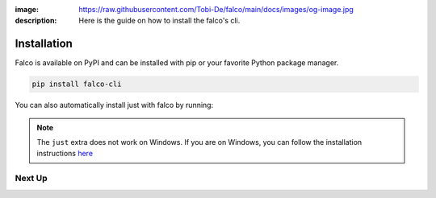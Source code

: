 :image: https://raw.githubusercontent.com/Tobi-De/falco/main/docs/images/og-image.jpg
:description: Here is the guide on how to install the falco's cli.

Installation
============

Falco is available on PyPI and can be installed with pip or your favorite Python package manager.

.. code-block:: shell

    pip install falco-cli

You can also automatically install just with falco by running:

.. tabs::

  .. tab:: PIP

    .. code-block:: shell

        pip install "falco-cli[just]"

  .. tab:: PIPX

    .. code-block:: shell

        pipx install "falco-cli[just]"

  .. tab:: UV

    .. code-block:: shell

        uv tool install "falco-cli[just]"


.. note::

    The ``just`` extra does not work on Windows. If you are on Windows, you can follow the installation instructions
    `here <https://just.systems/man/en/chapter_4.html>`_

Next Up
-------

.. grid:: 1 1 1 2
    :class-row: surface
    :gutter: 2
    :padding: 0

    .. grid-item-card:: :octicon:`terminal` The CLI
      :link: the_cli/index
      :link-type: doc

      The documentation for the ``falco`` command line interface (CLI).

    .. grid-item-card:: :octicon:`book` Guides
      :link: guides/index
      :link-type: doc

      A collection of guides on common web development topics and how to address them in django.
